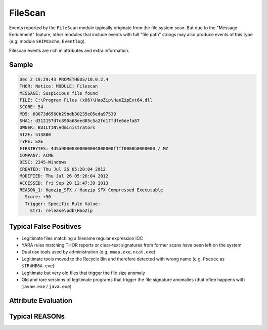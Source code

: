 FileScan
========

Events reported by the ``FileScan`` module typically originate
from the file system scan. But due to the "Message Enrichment"
feature, other modules that include events with full "file path"
strings may also produce events of this type (e.g. module ``SHIMCache``, ``Eventlog``).

Filescan events are rich in attributes and extra information.

Sample
------

.. code-block:: none

    Dec 2 19:29:43 PROMETHEUS/10.0.2.4
    THOR: Notice: MODULE: Filescan
    MESSAGE: Suspicious file found
    FILE: C:\Program Files (x86)\HaoZip\HaoZipExt64.dll
    SCORE: 54
    MD5: 60873d6560b29bdb30235e05eda97539
    SHA1: d312157d7c890a68eed85c5a2fd17fdfe6defa87
    OWNER: BUILTIN\Administrators
    SIZE: 513800
    TYPE: EXE
    FIRSTBYTES: 4d5a90000300000004000000ffff0000b8000000 / MZ
    COMPANY: ACME
    DESC: 2345-Windows
    CREATED: Thu Jul 26 05:20:04 2012
    MODIFIED: Thu Jul 26 05:20:04 2012
    ACCESSED: Fri Sep 20 12:47:39 2013
    REASON_1: Haozip_SFX / Haozip SFX Compressed Executable
      Score: +50
      Trigger: Specific Rule Value:
        Str1: release\pdb\HaoZip

Typical False Positives
-----------------------

- Legitimate files matching a filename regular expression IOC
- YARA rules matching THOR reports or clear-text signatures from former scans have been left on the system
- Dual use tools used by administration (e.g. ``nmap.exe``, ``ncat.exe``)
- Legitimate tools moved to the Recycle Bin and therefore detected with wrong name (e.g. ``Psexec`` as ``$IR4HB6A.exe``)
- Legitimate but very old files that trigger the file size anomaly
- Old and rare versions of legitimate programs that trigger the file signature anomalies (that often happens with ``javaw.exe`` / ``java.exe``)

Attribute Evaluation
--------------------

.. raw:: html

        <script type="text/javascript" src="http://ajax.googleapis.com/ajax/libs/jquery/1.7.1/jquery.min.js"></script>
        <script>
        $(document).ready(function() {
        $('table p:contains("Yes")').parent().addClass('yes');
        $('table p:contains("No")').parent().addClass('no');
        $('table p:contains("Bad")').parent().addClass('bad');
        $('table p:contains("Good")').parent().addClass('good');
        $('table p:contains("Low")').parent().addClass('low');
        $('table p:contains("Medium")').parent().addClass('medium');
        $('table p:contains("High")').parent().addClass('high');
        });
        </script>
        <style>
        .yes {text-align: center;}
        .no {text-align: center;}
        .good {background-color:#64c864 !important; text-align: center;}
        .bad {background-color:#c86464 !important; text-align: center;}
        .low {background-color:#cccccc !important; text-align: center;}
        .medium {background-color:#aaaaaa !important; text-align: center;}
        .high {background-color:#8a8a8a !important; text-align: center;}
        </style>

.. csv-table::
  :file: ../csv/filescan1.csv
  :widths: 20, 50, 10, 10, 10
  :delim: ;
  :header-rows: 1

Typical REASONs
---------------

.. csv-table::
  :file: ../csv/filescan2.csv
  :widths: 20, 50, 10, 10, 10
  :delim: ;
  :header-rows: 1